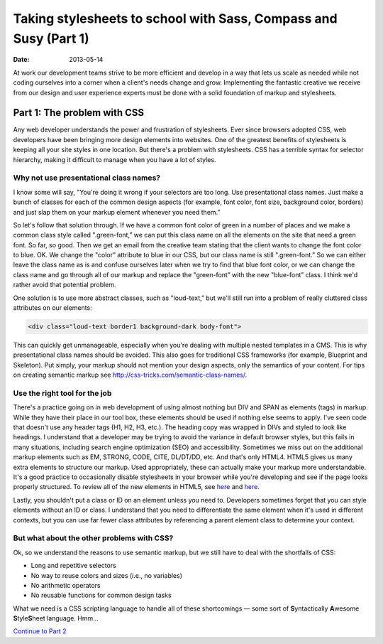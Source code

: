 =================================================================
Taking stylesheets to school with Sass, Compass and Susy (Part 1)
=================================================================

:date: 2013-05-14


At work our development teams strive to be more efficient and develop in a way that lets us scale as needed while not coding ourselves into a corner when a client's needs change and grow. Implementing the fantastic creative we receive from our design and user experience experts must be done with a solid foundation of markup and stylesheets.

----------------------------
Part 1: The problem with CSS
----------------------------
Any web developer understands the power and frustration of stylesheets. Ever since browsers adopted CSS, web developers have been bringing more design elements into websites. One of the greatest benefits of stylesheets is keeping all your site styles in one location. But there's a problem with stylesheets. CSS has a terrible syntax for selector hierarchy, making it difficult to manage when you have a lot of styles.

Why not use presentational class names?
---------------------------------------
I know some will say, "You're doing it wrong if your selectors are too long. Use presentational class names. Just make a bunch of classes for each of the common design aspects (for example, font color, font size, background color, borders) and just slap them on your markup element whenever you need them.”

So let's follow that solution through. If we have a common font color of green in a number of places and we make a common class style called ".green-font,” we can put this class name on all the elements on the site that need a green font. So far, so good. Then we get an email from the creative team stating that the client wants to change the font color to blue. OK. We change the "color” attribute to blue in our CSS, but our class name is still ".green-font.” So we can either leave the class name as is and confuse ourselves later when we try to find that blue font color, or we can change the class name and go through all of our markup and replace the "green-font” with the new "blue-font” class. I think we'd rather avoid that potential problem.

One solution is to use more abstract classes, such as "loud-text,” but we'll still run into a problem of really cluttered class attributes on our elements:

.. code-block:: html

    <div class="loud-text border1 background-dark body-font">

This can quickly get unmanageable, especially when you're dealing with multiple nested templates in a CMS. This is why presentational class names should be avoided. This also goes for traditional CSS frameworks (for example, Blueprint and Skeleton). Put simply, your markup should not mention your design aspects, only the semantics of your content. For tips on creating semantic markup see http://css-tricks.com/semantic-class-names/.

Use the right tool for the job
------------------------------
There's a practice going on in web development of using almost nothing but DIV and SPAN as elements (tags) in markup. While they have their place in our tool box, these elements should be used if nothing else seems to apply. I've seen code that doesn't use any header tags (H1, H2, H3, etc.). The heading copy was wrapped in DIVs and styled to look like headings. I understand that a developer may be trying to avoid the variance in default browser styles, but this fails in many situations, including search engine optimization (SEO) and accessibility. Sometimes we miss out on the additional markup elements such as EM, STRONG, CODE, CITE, DL/DT/DD, etc. And that's only HTML4. HTML5 gives us many extra elements to structure our markup. Used appropriately, these can actually make your markup more understandable. It's a good practice to occasionally disable stylesheets in your browser while you're developing and see if the page looks properly structured. To review all of the new elements in HTML5, see `here <http://dev.w3.org/html5/html4-differences/#new-elements>`__ and `here <http://joshduck.com/periodic-table.html>`__.

Lastly, you shouldn't put a class or ID on an element unless you need to. Developers sometimes forget that you can style elements without an ID or class. I understand that you need to differentiate the same element when it's used in different contexts, but you can use far fewer class attributes by referencing a parent element class to determine your context.

But what about the other problems with CSS?
-------------------------------------------
Ok, so we understand the reasons to use semantic markup, but we still have to deal with the shortfalls of CSS:

*	Long and repetitive selectors
*	No way to reuse colors and sizes (i.e., no variables)
*	No arithmetic operators
*	No reusable functions for common design tasks

What we need is a CSS scripting language to handle all of these shortcomings — some sort of **S**\ yntactically **A**\ wesome **S**\ tyle\ **S**\ heet language. Hmm...

`Continue to Part 2 <{filename}sass-2.rst>`_
